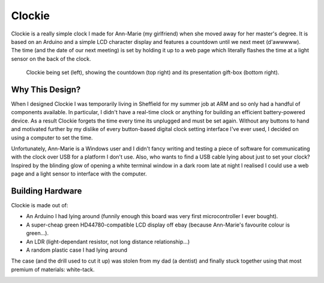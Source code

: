 Clockie
=======

Clockie is a really simple clock I made for Ann-Marie (my girlfriend) when she
moved away for her master's degree. It is based on an Arduino and a simple LCD
character display and features a countdown until we next meet (d'awwwww).  The
time (and the date of our next meeting) is set by holding it up to a web page
which literally flashes the time at a light sensor on the back of the clock.

.. figure:: https://raw.github.com/mossblaser/Clockie/master/images/moneyshot.jpg
	
	Clockie being set (left), showing the countdown (top right) and its
	presentation gift-box (bottom right).

Why This Design?
----------------

When I designed Clockie I was temporarily living in Sheffield for my summer job
at ARM and so only had a handful of components available. In particular, I
didn't have a real-time clock or anything for building an efficient
battery-powered device. As a result Clockie forgets the time every time its
unplugged and must be set again. Without any buttons to hand and
motivated further by my dislike of every button-based digital clock setting
interface I've ever used, I decided on using a computer to set the time.

Unfortunately, Ann-Marie is a Windows user and I didn't fancy writing and
testing a piece of software for communicating with the clock over USB for a
platform I don't use. Also, who wants to find a USB cable lying about just to
set your clock? Inspired by the blinding glow of opening a white terminal window
in a dark room late at night I realised I could use a web page and a light
sensor to interface with the computer.

Building Hardware
-----------------

Clockie is made out of:

* An Arduino I had lying around (funnily enough this board was very first
  microcontroller I ever bought).
* A super-cheap green HD44780-compatible LCD display off ebay (because
  Ann-Marie's favourite colour is green...).
* An LDR (light-dependant resistor, not long distance relationship...)
* A random plastic case I had lying around

The case (and the drill used to cut it up) was stolen from my dad (a dentist)
and finally stuck together using that most premium of materials: white-tack.

.. image:: https://raw.github.com/mossblaser/Clockie/master/images/case.jpg


